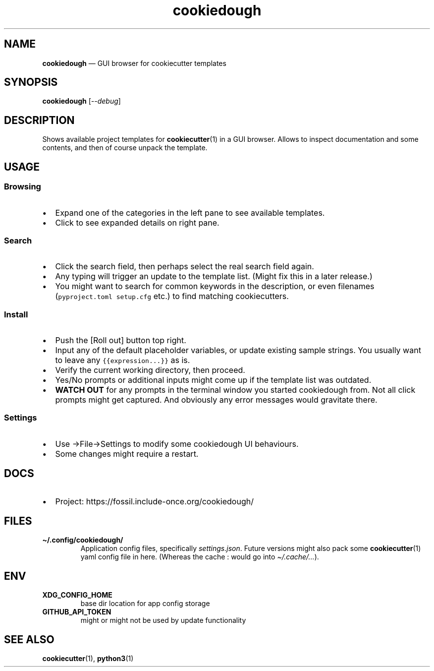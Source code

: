 .\" Automatically generated by Pandoc 2.5
.\"
.TH "cookiedough" "1" "" "cookiedough/cookiecutter" "Version 0.1.x"
.hy
.SH NAME
.PP
\f[B]cookiedough\f[R] \[em] GUI browser for cookiecutter templates
.SH SYNOPSIS
.PP
\f[B]cookiedough\f[R] [\f[I]\-\-debug\f[R]]
.SH DESCRIPTION
.PP
Shows available project templates for \f[B]cookiecutter\f[R](1) in a GUI
browser.
Allows to inspect documentation and some contents, and then of course
unpack the template.
.SH USAGE
.SS Browsing
.IP \[bu] 2
Expand one of the categories in the left pane to see available
templates.
.IP \[bu] 2
Click to see expanded details on right pane.
.SS Search
.IP \[bu] 2
Click the search field, then perhaps select the real search field again.
.IP \[bu] 2
Any typing will trigger an update to the template list.
(Might fix this in a later release.)
.IP \[bu] 2
You might want to search for common keywords in the description, or even
filenames (\f[C]pyproject.toml setup.cfg\f[R] etc.) to find matching
cookiecutters.
.SS Install
.IP \[bu] 2
Push the [Roll out] button top right.
.IP \[bu] 2
Input any of the default placeholder variables, or update existing
sample strings.
You usually want to leave any \f[C]{{expression...}}\f[R] as is.
.IP \[bu] 2
Verify the current working directory, then proceed.
.IP \[bu] 2
Yes/No prompts or additional inputs might come up if the template list
was outdated.
.IP \[bu] 2
\f[B]WATCH OUT\f[R] for any prompts in the terminal window you started
cookiedough from.
Not all click prompts might get captured.
And obviously any error messages would gravitate there.
.SS Settings
.IP \[bu] 2
Use \[->]File\[->]Settings to modify some cookiedough UI behaviours.
.IP \[bu] 2
Some changes might require a restart.
.SH DOCS
.IP \[bu] 2
Project: https://fossil.include\-once.org/cookiedough/
.SH FILES
.TP
.B \f[B]\[ti]/.config/cookiedough/\f[R]
Application config files, specifically \f[I]settings.json\f[R].
Future versions
might also pack some \f[B]cookiecutter\f[R](1) yaml config file in here.
(Whereas the cache : would go into \f[I]\[ti]/.cache/\&...\f[R]).
.SH ENV
.TP
.B \f[B]XDG_CONFIG_HOME\f[R]
base dir location for app config storage
.TP
.B \f[B]GITHUB_API_TOKEN\f[R]
might or might not be used by update functionality
.SH SEE ALSO
.PP
\f[B]cookiecutter\f[R](1), \f[B]python3\f[R](1)
